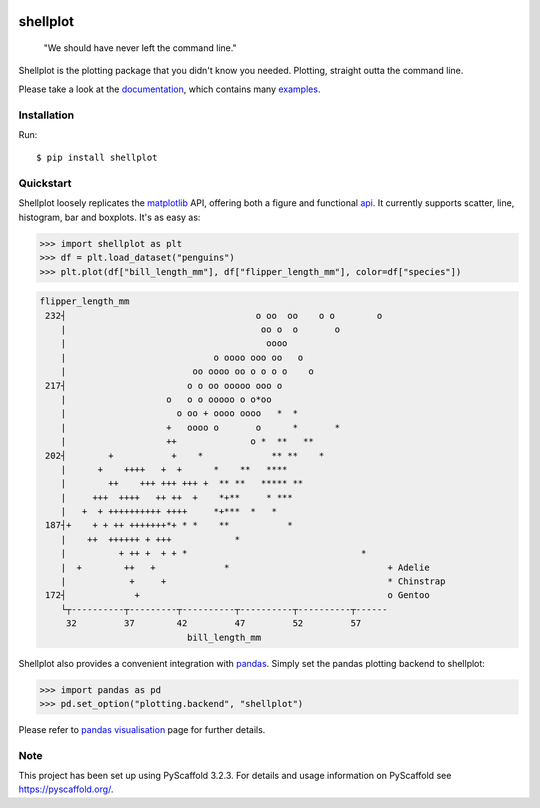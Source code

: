 
.. image:: https://travis-ci.com/CDonnerer/shellplot.svg?branch=master
  :alt: Built Status
  :target: https://travis-ci.com/github/CDonnerer/shellplot?branch=master

.. image:: https://readthedocs.org/projects/shellplot/badge/?version=latest
  :target: https://shellplot.readthedocs.io/en/latest/?badge=latest
  :alt: Documentation Status

.. image:: https://coveralls.io/repos/github/CDonnerer/shellplot/badge.svg?branch=master
  :alt: Coveralls
  :target: https://coveralls.io/github/CDonnerer/shellplot?branch=master

.. image:: https://img.shields.io/pypi/v/shellplot.svg
  :alt: PyPI-Server
  :target: https://pypi.org/project/shellplot/

=========
shellplot
=========

    "We should have never left the command line."


Shellplot is the plotting package that you didn't know you needed. Plotting,
straight outta the command line.

Please take a look at the `documentation`_, which contains many `examples`_.


Installation
============

Run::

        $ pip install shellplot


Quickstart
===========

Shellplot loosely replicates the `matplotlib`_ API, offering both a figure and
functional `api`_. It currently supports scatter, line, histogram, bar and
boxplots. It's as easy as:


.. code-block:: python

      >>> import shellplot as plt
      >>> df = plt.load_dataset("penguins")
      >>> plt.plot(df["bill_length_mm"], df["flipper_length_mm"], color=df["species"])

.. code-block::

      flipper_length_mm
       232┤                                    o oo  oo    o o        o
          |                                     oo o  o       o
          |                                      oooo
          |                            o oooo ooo oo   o
          |                        oo oooo oo o o o o    o
       217┤                       o o oo ooooo ooo o
          |                   o   o o ooooo o o*oo
          |                     o oo + oooo oooo   *  *
          |                   +   oooo o       o      *       *
          |                   ++              o *  **   **
       202┤        +           +    *             ** **    *
          |      +    ++++   +  +      *    **   ****
          |        ++    +++ +++ +++ +  ** **   ***** **
          |     +++  ++++   ++ ++  +    *+**     * ***
          |   +  + ++++++++++ ++++     *+***  *   *
       187┤+    + + ++ +++++++*+ * *    **           *
          |    ++  ++++++ + +++            *
          |          + ++ +  + + *                                 *
          |  +        ++   +             *                              + Adelie
          |            +     +                                          * Chinstrap
       172┤             +                                               o Gentoo
          └┬----------┬---------┬----------┬----------┬----------┬------
           32         37        42         47         52         57
                                  bill_length_mm


Shellplot also provides a convenient integration with `pandas`_. Simply set the
pandas plotting backend to shellplot:


.. code-block:: python

        >>> import pandas as pd
        >>> pd.set_option("plotting.backend", "shellplot")


Please refer to `pandas visualisation`_ page for further details.

Note
====

This project has been set up using PyScaffold 3.2.3. For details and usage
information on PyScaffold see https://pyscaffold.org/.


.. _documentation: https://shellplot.readthedocs.io/en/stable/
.. _examples: https://shellplot.readthedocs.io/en/stable/examples/index.html
.. _api: https://shellplot.readthedocs.io/en/stable/api.html
.. _pandas visualisation: https://shellplot.readthedocs.io/en/latest/examples/pandas.html
.. _matplotlib: https://matplotlib.org/contents.html#
.. _pandas: https://pandas.pydata.org/
